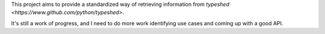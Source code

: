 This project aims to provide a standardized way of retrieving information from
`typeshed <https://www.github.com/python/typeshed>`.

It's still a work of progress, and I need to do more work identifying use cases
and coming up with a good API.
